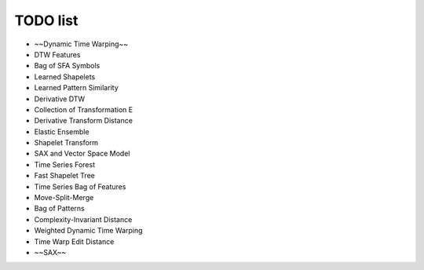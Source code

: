 TODO list
=========

* ~~Dynamic Time Warping~~
* DTW Features
* Bag of SFA Symbols
* Learned Shapelets
* Learned Pattern Similarity
* Derivative DTW
* Collection of Transformation E
* Derivative Transform Distance
* Elastic Ensemble
* Shapelet Transform
* SAX and Vector Space Model
* Time Series Forest
* Fast Shapelet Tree
* Time Series Bag of Features
* Move-Split-Merge
* Bag of Patterns
* Complexity-Invariant Distance
* Weighted Dynamic Time Warping
* Time Warp Edit Distance
* ~~SAX~~